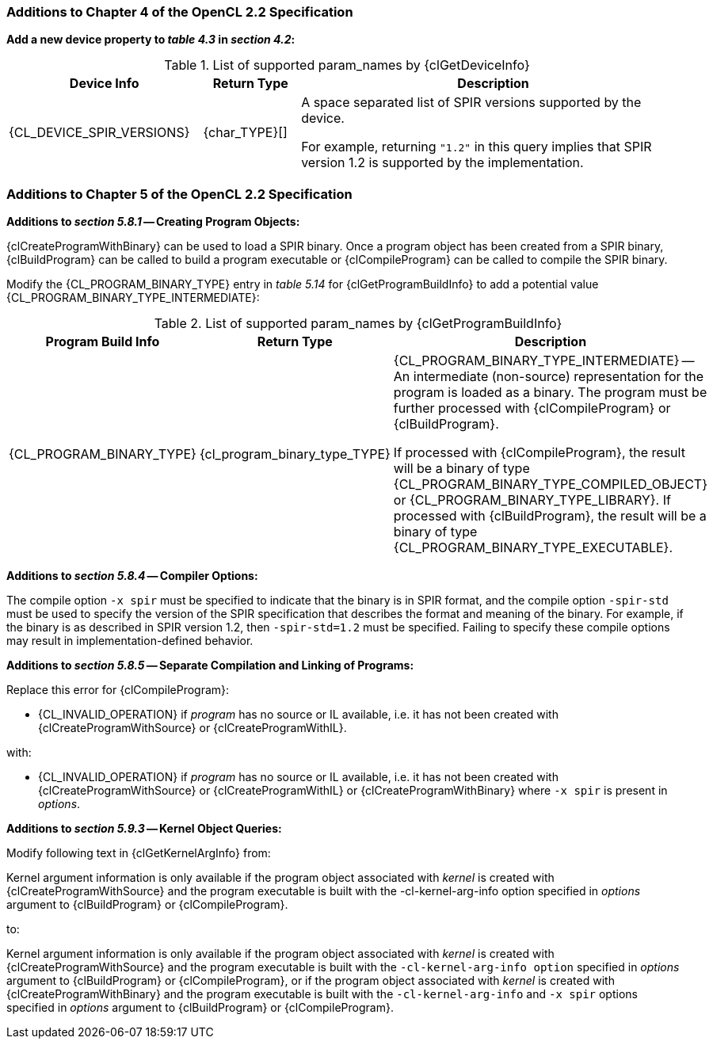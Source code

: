 ifdef::cl_khr_spir[]
endif::cl_khr_spir[]

=== Additions to Chapter 4 of the OpenCL 2.2 Specification

*Add a new device property to _table 4.3_ in _section 4.2_:*

.List of supported param_names by {clGetDeviceInfo}
[cols="2,1,4",options="header",]
|====
| *Device Info* | *Return Type* | *Description*
| {CL_DEVICE_SPIR_VERSIONS}
  | {char_TYPE}[]
    | A space separated list of SPIR versions supported by the device.

      For example, returning `"1.2"` in this query implies that SPIR version
      1.2 is supported by the implementation.
|====


=== Additions to Chapter 5 of the OpenCL 2.2 Specification

*Additions to _section 5.8.1_ -- Creating Program Objects:*

{clCreateProgramWithBinary} can be used to load a SPIR binary.
Once a program object has been created from a SPIR binary, {clBuildProgram}
can be called to build a program executable or {clCompileProgram} can be
called to compile the SPIR binary.

Modify the {CL_PROGRAM_BINARY_TYPE} entry in _table 5.14_ for
{clGetProgramBuildInfo} to add a potential value
{CL_PROGRAM_BINARY_TYPE_INTERMEDIATE}:

.List of supported param_names by {clGetProgramBuildInfo}
[cols="2,1,4",options="header",]
|====
| *Program Build Info* | *Return Type* | *Description*
| {CL_PROGRAM_BINARY_TYPE}
  | {cl_program_binary_type_TYPE}
    | {CL_PROGRAM_BINARY_TYPE_INTERMEDIATE} -- An intermediate (non-source)
      representation for the program is loaded as a binary.
      The program must be further processed with {clCompileProgram} or
      {clBuildProgram}.

      If processed with {clCompileProgram}, the result will be a binary of
      type {CL_PROGRAM_BINARY_TYPE_COMPILED_OBJECT} or
      {CL_PROGRAM_BINARY_TYPE_LIBRARY}.
      If processed with {clBuildProgram}, the result will be a binary of
      type {CL_PROGRAM_BINARY_TYPE_EXECUTABLE}.
|====


*Additions to _section 5.8.4_ -- Compiler Options:*

The compile option `-x spir` must be specified to indicate that the binary
is in SPIR format, and the compile option `-spir-std` must be used to
specify the version of the SPIR specification that describes the format and
meaning of the binary.
For example, if the binary is as described in SPIR version 1.2, then
`-spir-std=1.2` must be specified.
Failing to specify these compile options may result in
implementation-defined behavior.

*Additions to _section 5.8.5_ -- Separate Compilation and Linking of
Programs:*

Replace this error for {clCompileProgram}:

  * {CL_INVALID_OPERATION} if _program_ has no source or IL available, i.e.
    it has not been created with {clCreateProgramWithSource} or
    {clCreateProgramWithIL}.

with:

  * {CL_INVALID_OPERATION} if _program_ has no source or IL available, i.e.
    it has not been created with {clCreateProgramWithSource} or
    {clCreateProgramWithIL} or {clCreateProgramWithBinary} where `-x spir`
    is present in _options_.

*Additions to _section 5.9.3_ -- Kernel Object Queries:*

Modify following text in {clGetKernelArgInfo} from:

Kernel argument information is only available if the program object
associated with _kernel_ is created with {clCreateProgramWithSource} and the
program executable is built with the -cl-kernel-arg-info option specified in
_options_ argument to {clBuildProgram} or {clCompileProgram}.

to:

Kernel argument information is only available if the program object
associated with _kernel_ is created with {clCreateProgramWithSource} and the
program executable is built with the `-cl-kernel-arg-info option` specified
in _options_ argument to {clBuildProgram} or {clCompileProgram}, or if the
program object associated with _kernel_ is created with
{clCreateProgramWithBinary} and the program executable is built with the
`-cl-kernel-arg-info` and `-x spir` options specified in _options_ argument
to {clBuildProgram} or {clCompileProgram}.
